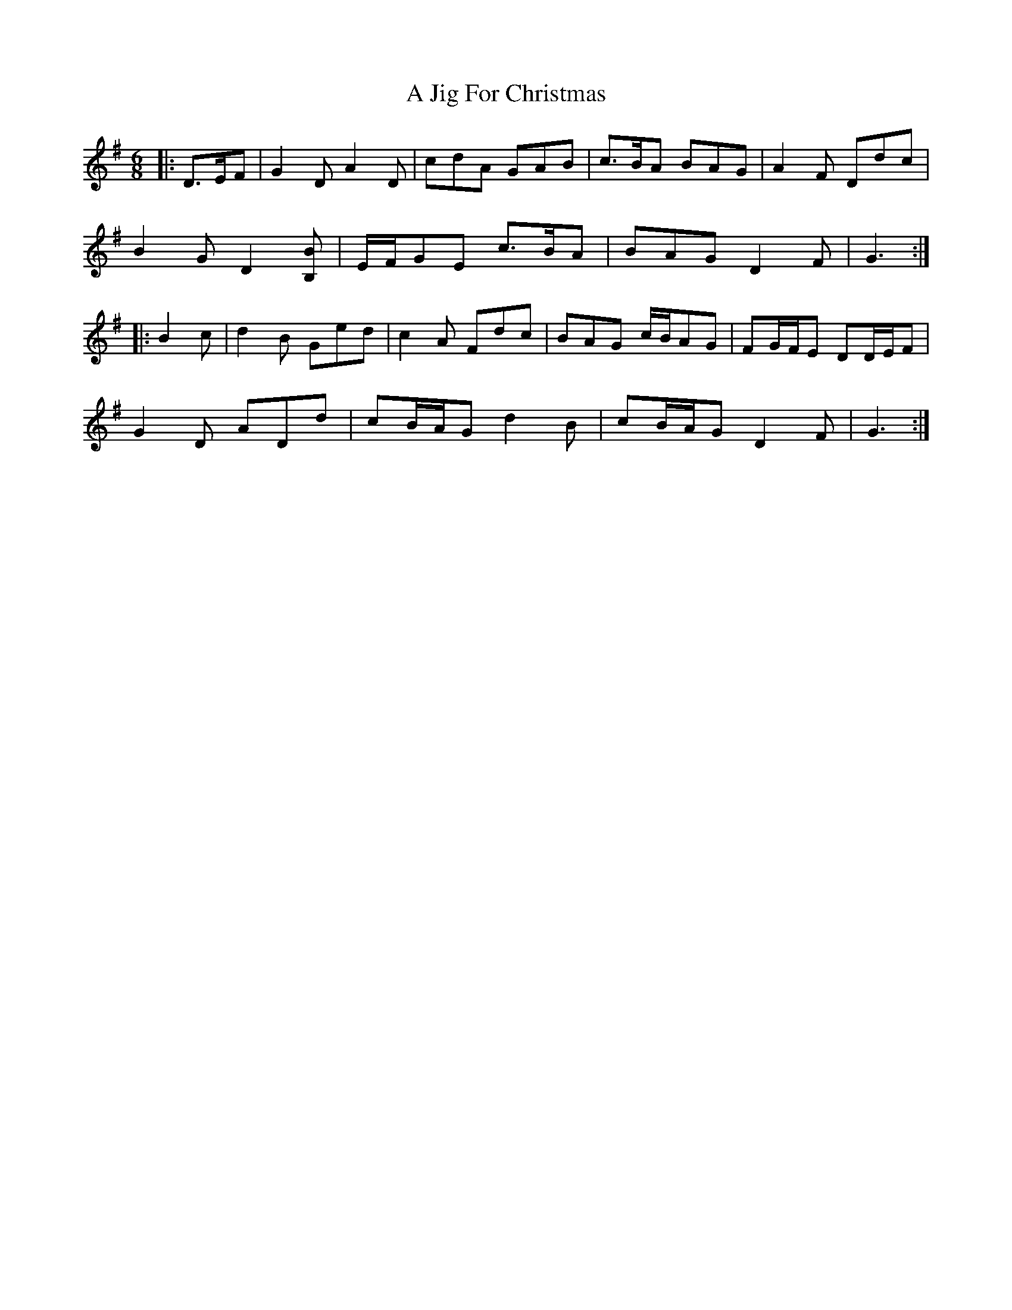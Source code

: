 X: 233
T: A Jig For Christmas
R: jig
M: 6/8
K: Gmajor
|:D>EF|G2 D A2 D|cdA GAB|c>BA BAG|A2 F Ddc|
B2 G D2 [B,B]|E/F/GE c>BA|BAG D2 F|G3:|
|:B2 c|d2 B Ged|c2 A Fdc|BAG c/B/AG|FG/F/E DD/E/F|
G2 D ADd|cB/A/G d2 B|cB/A/G D2 F|G3:|

